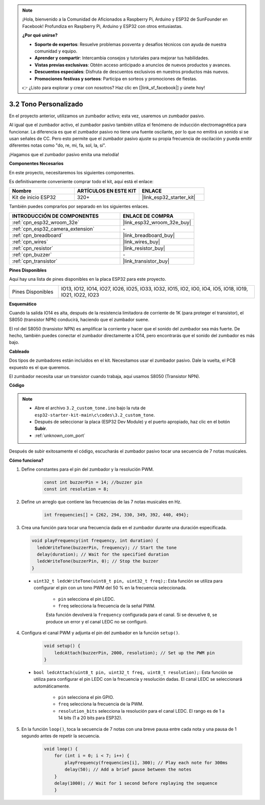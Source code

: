 .. note::

    ¡Hola, bienvenido a la Comunidad de Aficionados a Raspberry Pi, Arduino y ESP32 de SunFounder en Facebook! Profundiza en Raspberry Pi, Arduino y ESP32 con otros entusiastas.

    **¿Por qué unirse?**

    - **Soporte de expertos**: Resuelve problemas posventa y desafíos técnicos con ayuda de nuestra comunidad y equipo.
    - **Aprender y compartir**: Intercambia consejos y tutoriales para mejorar tus habilidades.
    - **Vistas previas exclusivas**: Obtén acceso anticipado a anuncios de nuevos productos y avances.
    - **Descuentos especiales**: Disfruta de descuentos exclusivos en nuestros productos más nuevos.
    - **Promociones festivas y sorteos**: Participa en sorteos y promociones de fiestas.

    👉 ¿Listo para explorar y crear con nosotros? Haz clic en [|link_sf_facebook|] y únete hoy!

.. _ar_pa_buz:

3.2 Tono Personalizado
==========================================

En el proyecto anterior, utilizamos un zumbador activo; esta vez, usaremos un zumbador pasivo.

Al igual que el zumbador activo, el zumbador pasivo también utiliza el fenómeno de inducción electromagnética para funcionar. La diferencia es que el zumbador pasivo no tiene una fuente oscilante, por lo que no emitirá un sonido si se usan señales de CC.
Pero esto permite que el zumbador pasivo ajuste su propia frecuencia de oscilación y pueda emitir diferentes notas como "do, re, mi, fa, sol, la, si".

¡Hagamos que el zumbador pasivo emita una melodía!

**Componentes Necesarios**

En este proyecto, necesitaremos los siguientes componentes.

Es definitivamente conveniente comprar todo el kit, aquí está el enlace:

.. list-table::
    :widths: 20 20 20
    :header-rows: 1

    * - Nombre
      - ARTÍCULOS EN ESTE KIT
      - ENLACE
    * - Kit de inicio ESP32
      - 320+
      - |link_esp32_starter_kit|

También puedes comprarlos por separado en los siguientes enlaces.

.. list-table::
    :widths: 30 20
    :header-rows: 1

    * - INTRODUCCIÓN DE COMPONENTES
      - ENLACE DE COMPRA

    * - :ref:`cpn_esp32_wroom_32e`
      - |link_esp32_wroom_32e_buy|
    * - :ref:`cpn_esp32_camera_extension`
      - \-
    * - :ref:`cpn_breadboard`
      - |link_breadboard_buy|
    * - :ref:`cpn_wires`
      - |link_wires_buy|
    * - :ref:`cpn_resistor`
      - |link_resistor_buy|
    * - :ref:`cpn_buzzer`
      - \-
    * - :ref:`cpn_transistor`
      - |link_transistor_buy|

**Pines Disponibles**

Aquí hay una lista de pines disponibles en la placa ESP32 para este proyecto.

.. list-table::
    :widths: 5 20 

    * - Pines Disponibles
      - IO13, IO12, IO14, IO27, IO26, IO25, IO33, IO32, IO15, IO2, IO0, IO4, IO5, IO18, IO19, IO21, IO22, IO23

**Esquemático**

.. image:: ../../img/circuit/circuit_3.1_buzzer.png
    :width: 500
    :align: center

Cuando la salida IO14 es alta, después de la resistencia limitadora de corriente de 1K (para proteger el transistor), el S8050 (transistor NPN) conducirá, haciendo que el zumbador suene.

El rol del S8050 (transistor NPN) es amplificar la corriente y hacer que el sonido del zumbador sea más fuerte. De hecho, también puedes conectar el zumbador directamente a IO14, pero encontrarás que el sonido del zumbador es más bajo.

**Cableado**

Dos tipos de zumbadores están incluidos en el kit. 
Necesitamos usar el zumbador pasivo. Dale la vuelta, el PCB expuesto es el que queremos.

.. image:: ../../components/img/buzzer.png
    :width: 500
    :align: center

El zumbador necesita usar un transistor cuando trabaja, aquí usamos S8050 (Transistor NPN).

.. image:: ../../img/wiring/3.1_buzzer_bb.png

**Código**

.. note::

    * Abre el archivo ``3.2_custom_tone.ino`` bajo la ruta de ``esp32-starter-kit-main\c\codes\3.2_custom_tone``.
    * Después de seleccionar la placa (ESP32 Dev Module) y el puerto apropiado, haz clic en el botón **Subir**.
    * :ref:`unknown_com_port`
    
.. raw:: html

    <iframe src=https://create.arduino.cc/editor/sunfounder01/09a319a6-6861-40e1-ba1b-e7027bc0383d/preview?embed style="height:510px;width:100%;margin:10px 0" frameborder=0></iframe>

Después de subir exitosamente el código, escucharás el zumbador pasivo tocar una secuencia de 7 notas musicales.


**Cómo funciona?**

1. Define constantes para el pin del zumbador y la resolución PWM.

    .. code-block:: arduino

        const int buzzerPin = 14; //buzzer pin
        const int resolution = 8; 

2. Define un arreglo que contiene las frecuencias de las 7 notas musicales en Hz.

    .. code-block:: arduino

        int frequencies[] = {262, 294, 330, 349, 392, 440, 494};

3. Crea una función para tocar una frecuencia dada en el zumbador durante una duración especificada.

  .. code-block:: arduino

    void playFrequency(int frequency, int duration) {
      ledcWriteTone(buzzerPin, frequency); // Start the tone
      delay(duration); // Wait for the specified duration
      ledcWriteTone(buzzerPin, 0); // Stop the buzzer
    }
    
  * ``uint32_t ledcWriteTone(uint8_t pin, uint32_t freq);``: Esta función se utiliza para configurar el pin con un tono PWM del 50 % en la frecuencia seleccionada.

      * ``pin`` selecciona el pin LEDC.
      * ``freq`` selecciona la frecuencia de la señal PWM.

      Esta función devolverá la ``frequency`` configurada para el canal. Si se devuelve ``0``, se produce un error y el canal LEDC no se configuró.

4. Configura el canal PWM y adjunta el pin del zumbador en la función ``setup()``.

    .. code-block:: arduino

        void setup() {
            ledcAttach(buzzerPin, 2000, resolution); // Set up the PWM pin
        }

  * ``bool ledcAttach(uint8_t pin, uint32_t freq, uint8_t resolution);``: Esta función se utiliza para configurar el pin LEDC con la frecuencia y resolución dadas. El canal LEDC se seleccionará automáticamente.
              
      * ``pin`` selecciona el pin GPIO.
      * ``freq`` selecciona la frecuencia de la PWM.
      * ``resolution_bits`` selecciona la resolución para el canal LEDC. El rango es de 1 a 14 bits (1 a 20 bits para ESP32).

5. En la función ``loop()``, toca la secuencia de 7 notas con una breve pausa entre cada nota y una pausa de 1 segundo antes de repetir la secuencia.

    .. code-block:: arduino

        void loop() {
            for (int i = 0; i < 7; i++) {
                playFrequency(frequencies[i], 300); // Play each note for 300ms
                delay(50); // Add a brief pause between the notes
            }
            delay(1000); // Wait for 1 second before replaying the sequence
            }
